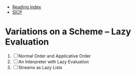 + [[../index.org][Reading Index]]
+ [[../mit_sicp.org][SICP]]

* Variations on a Scheme -- Lazy Evaluation
1. [ ] Normal Order and Applicative Order
2. [ ] An Interpreter with Lazy Evaluation
3. [ ] Streams as Lazy Lists

